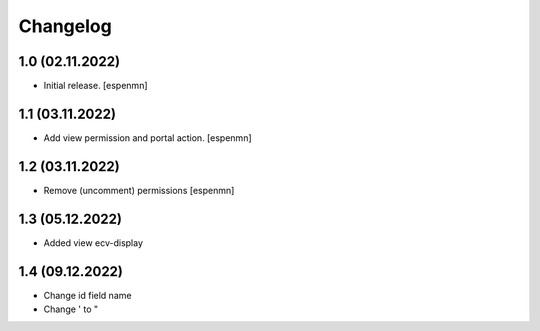 Changelog
=========


1.0 (02.11.2022)
------------------

- Initial release.
  [espenmn]


1.1 (03.11.2022)
------------------

- Add view permission and portal action.
  [espenmn]


1.2 (03.11.2022)
------------------

- Remove (uncomment) permissions [espenmn]


1.3 (05.12.2022)
------------------

- Added view ecv-display


1.4 (09.12.2022)
------------------

- Change id field name
- Change ' to " 